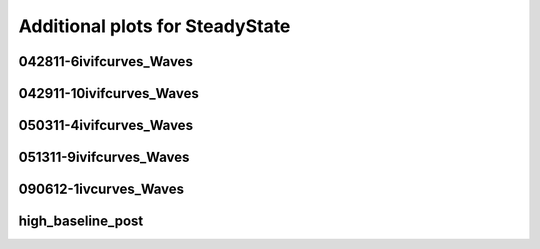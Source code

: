 Additional plots for SteadyState
~~~~~~~~~~~~~~~~~~~~~~~~~~~~~~~~

042811-6ivifcurves_Waves
````````````````````````

.. plot::

   import measurements1 as mod
   wavename, n = 'D1waves042811', 0
   exec(open('features_steady_state.py').read())

.. plot::

   import measurements1 as mod
   wavename, n = 'D1waves042811', 2
   exec(open('features_steady_state.py').read())

.. plot::

   import measurements1 as mod
   wavename, n = 'D1waves042811', 8
   exec(open('features_steady_state.py').read())

.. plot::

   import measurements1 as mod
   wavename, n = 'D1waves042811', 9
   exec(open('features_steady_state.py').read())

.. plot::

   import measurements1 as mod
   wavename, n = 'D1waves042811', 10
   exec(open('features_steady_state.py').read())

.. plot::

   import measurements1 as mod
   wavename, n = 'D1waves042811', 11
   exec(open('features_steady_state.py').read())

.. plot::

   import measurements1 as mod
   wavename, n = 'D1waves042811', 13
   exec(open('features_steady_state.py').read())

.. plot::

   import measurements1 as mod
   wavename, n = 'D1waves042811', 14
   exec(open('features_steady_state.py').read())

042911-10ivifcurves_Waves
`````````````````````````

.. plot::

   import measurements1 as mod
   wavename, n = 'waves042911', 2
   exec(open('features_steady_state.py').read())

050311-4ivifcurves_Waves
````````````````````````

.. plot::

   import measurements1 as mod
   wavename, n = 'waves050311', 0
   exec(open('features_steady_state.py').read())

.. plot::

   import measurements1 as mod
   wavename, n = 'waves050311', 7
   exec(open('features_steady_state.py').read())

.. plot::

   import measurements1 as mod
   wavename, n = 'waves050311', 8
   exec(open('features_steady_state.py').read())

.. plot::

   import measurements1 as mod
   wavename, n = 'waves050311', 9
   exec(open('features_steady_state.py').read())

.. plot::

   import measurements1 as mod
   wavename, n = 'waves050311', 10
   exec(open('features_steady_state.py').read())

.. plot::

   import measurements1 as mod
   wavename, n = 'waves050311', 11
   exec(open('features_steady_state.py').read())

.. plot::

   import measurements1 as mod
   wavename, n = 'waves050311', 12
   exec(open('features_steady_state.py').read())

051311-9ivifcurves_Waves
````````````````````````

.. plot::

   import measurements1 as mod
   wavename, n = 'waves051311', 0
   exec(open('features_steady_state.py').read())

.. plot::

   import measurements1 as mod
   wavename, n = 'waves051311', 2
   exec(open('features_steady_state.py').read())

.. plot::

   import measurements1 as mod
   wavename, n = 'waves051311', 10
   exec(open('features_steady_state.py').read())

090612-1ivcurves_Waves
``````````````````````

.. plot::

   import measurements1 as mod
   wavename, n = 'waves090612', 0
   exec(open('features_steady_state.py').read())

.. plot::

   import measurements1 as mod
   wavename, n = 'waves090612', 9
   exec(open('features_steady_state.py').read())

high_baseline_post
``````````````````

.. plot::

   import strange1 as mod
   wavename, n = 'high_baseline_post', 3
   exec(open('features_steady_state.py').read())

.. plot::

   import strange1 as mod
   wavename, n = 'high_baseline_post', 4
   exec(open('features_steady_state.py').read())

